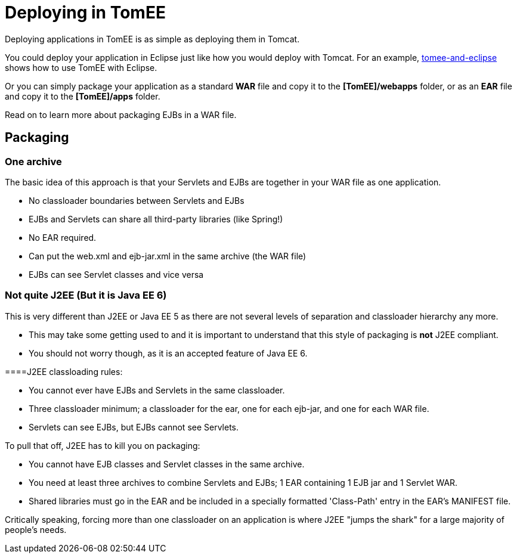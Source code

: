 = Deploying in TomEE
:index-group: General Information
:jbake-date: 2018-12-05
:jbake-type: page
:jbake-status: published

Deploying applications in TomEE is as simple as deploying them in Tomcat.

You could deploy your application in Eclipse just like how you would deploy with Tomcat.
For an example, xref:tomee-and-eclipse.adoc[tomee-and-eclipse] shows how to use TomEE with Eclipse.

Or you can simply package your application as a standard *WAR* file and copy it to the *[TomEE]/webapps* folder, or as an *EAR* file and copy it to the *[TomEE]/apps* folder.

Read on to learn more about packaging EJBs in a WAR file.

== Packaging



=== One archive

The basic idea of this approach is that your Servlets and EJBs are together in your WAR file as one application.

* No classloader boundaries between Servlets and EJBs
* EJBs and Servlets can share all third-party libraries (like Spring!)
* No EAR required.
* Can put the web.xml and ejb-jar.xml in the same archive (the WAR file)
* EJBs can see Servlet classes and vice versa



=== Not quite J2EE (But it is Java EE 6)

This is very different than J2EE or Java EE 5 as there are not several levels of separation and classloader hierarchy any more.

* This may take some getting used to and it is important to understand that this style of packaging is *not* J2EE compliant.
* You should not worry though, as it is an accepted feature of Java EE 6.

====J2EE classloading rules:

* You cannot ever have EJBs and Servlets in the same classloader.
* Three classloader minimum;
a classloader for the ear, one for each ejb-jar, and one for each WAR file.
* Servlets can see EJBs, but EJBs cannot see Servlets.

To pull that off, J2EE has to kill you on packaging:

* You cannot have EJB classes and Servlet classes in the same archive.
* You need at least three archives to combine Servlets and EJBs;
1 EAR containing 1 EJB jar and 1 Servlet WAR.
* Shared libraries must go in the EAR and be included in a specially formatted 'Class-Path' entry in the EAR's MANIFEST file.

Critically speaking, forcing more than one classloader on an application is where J2EE "jumps the shark" for a large majority of people's needs.
